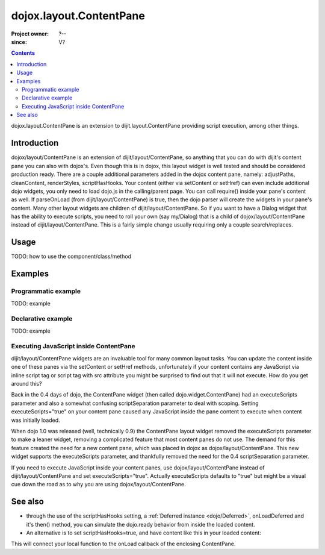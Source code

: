 .. _dojox/layout/ContentPane:

========================
dojox.layout.ContentPane
========================

:Project owner: ?--
:since: V?

.. contents ::
   :depth: 2

dojox.layout.ContentPane is an extension to dijit.layout.ContentPane providing script execution, among other things.

Introduction
============

dojox/layout/ContentPane is an extension of dijit/layout/ContentPane, so anything that you can do with dijit's content
pane you can also with dojox's.  Even though this is in dojox, this layout widget is well tested and should be
considered production ready.  There are a couple additional parameters added in the dojox content pane, namely: adjustPaths,
cleanContent, renderStyles, scriptHasHooks.  Your content (either via setContent or setHref) can even include additional
dojo widgets, you only need to load dojo.js in the calling/parent page.  You can call require() inside your pane's
content as well.  If parseOnLoad (from dijit/layout/ContentPane) is true, then the dojo parser will create the widgets
in your pane's content.  Many other layout widgets are children of dijit/layout/ContentPane.  So if you want to have a
Dialog widget that has the ability to execute scripts, you need to roll your own (say my/Dialog) that is a child of
dojox/layout/ContentPane instead of dijit/layout/ContentPane.  This is a fairly simple change usually requiring only a
couple search/replaces.


Usage
=====

TODO: how to use the component/class/method

.. js ::

   // your code



Examples
========

Programmatic example
--------------------

TODO: example

Declarative example
-------------------

TODO: example

Executing JavaScript inside ContentPane
---------------------------------------

dijit/layout/ContentPane widgets are an invaluable tool for many common layout tasks.  You can update the content inside
one of these panes via the setContent or setHref methods, unfortunately if your content contains any JavaScript via inline
script tag or script tag with src attribute you might be surprised to find out that it will not execute.  How do you get
around this?

Back in the 0.4 days of dojo, the ContentPane widget (then called dojo.widget.ContentPane) had an executeScripts parameter
and also a somewhat confusing scriptSeparation parameter to deal with scoping.  Setting executeScripts="true" on your
content pane caused any JavaScript inside the pane content to execute when content was initially loaded.

When dojo 1.0 was released (well, technically 0.9) the ContentPane layout widget removed the executeScripts parameter to
make a leaner widget, removing a complicated feature that most content panes do not use.  The demand for this feature
created the need for a new content pane, which was placed in dojox as dojox/layout/ContentPane.  This new widget supports
the executeScripts parameter, and thankfully removed the need for the 0.4 scriptSeparation parameter.

If you need to execute JavaScript inside your content panes, use dojox/layout/ContentPane instead of
dijit/layout/ContentPane and set executeScripts="true".  Actually executeScripts defaults to "true" but might be a
visual cue down the road as to why you are using dojox/layout/ContentPane.


.. js ::

  require(["dojo/ready", "dojox/layout/ContentPane"], function(ready, ContentPane){
        ready(function(){
            var myContentPane = new ContentPane({
                style:"height:125px"
            }, "targetID");
            
            myContentPane.setHref("contentWithJavaScript.html");
        });
    });


See also
========

* through the use of the scriptHasHooks setting, a :ref:`Deferred instance <dojo/Deferred>`, onLoadDeferred and it's then() method, you can simulate the dojo.ready behavior from inside the loaded content.
* An alternative is to set scriptHasHooks=true, and have content like this in your loaded content:

.. js ::
 
   dojo.connect(_container_, "onLoad", function(){
      /* your script */
   });

This will connect your local function to the onLoad callback of the enclosing ContentPane.
